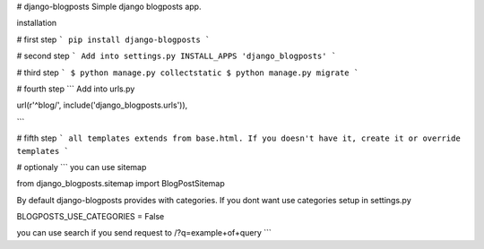 # django-blogposts
Simple django blogposts app.

installation

# first step
```
pip install django-blogposts
```

# second step
```
Add into settings.py INSTALL_APPS
'django_blogposts'
```

# third step
```
$ python manage.py collectstatic
$ python manage.py migrate
```

# fourth step
```
Add into urls.py

url(r'^blog/', include('django_blogposts.urls')),

```

# fifth step
```
all templates extends from base.html. If you doesn't have it, create it or override templates
```

# optionaly
```
you can use sitemap

from django_blogposts.sitemap import BlogPostSitemap

By default django-blogposts provides with categories. If you dont want use categories setup in settings.py

BLOGPOSTS_USE_CATEGORIES = False

you can use search if you send request to /?q=example+of+query
```